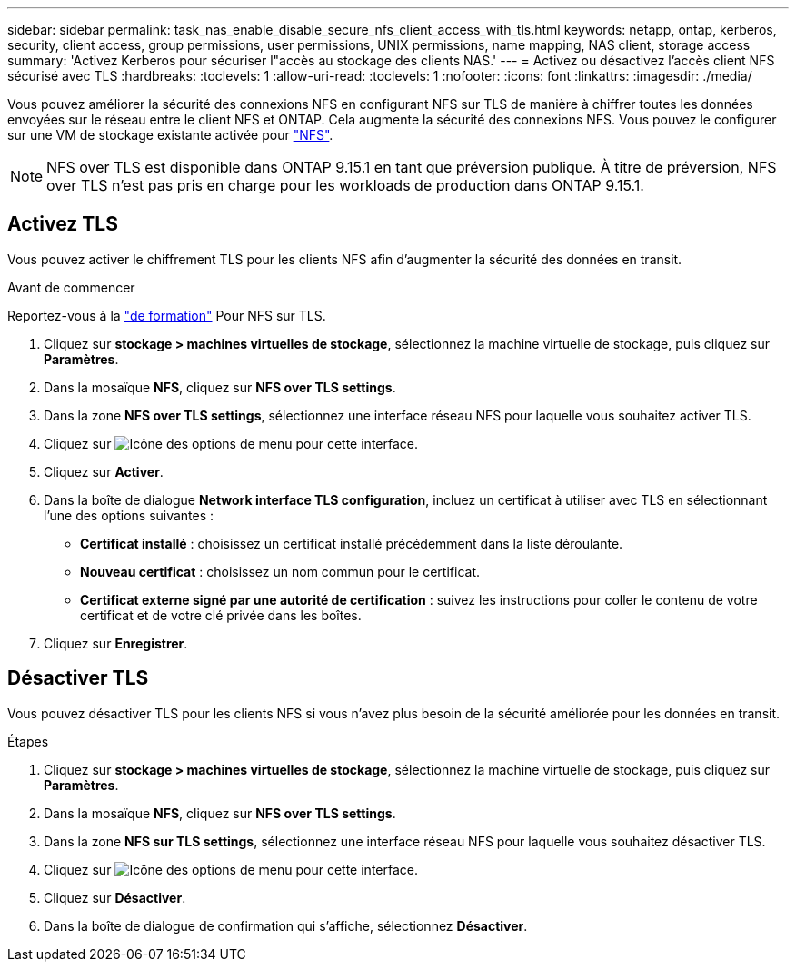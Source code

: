 ---
sidebar: sidebar 
permalink: task_nas_enable_disable_secure_nfs_client_access_with_tls.html 
keywords: netapp, ontap, kerberos, security, client access, group permissions, user permissions, UNIX permissions, name mapping, NAS client, storage access 
summary: 'Activez Kerberos pour sécuriser l"accès au stockage des clients NAS.' 
---
= Activez ou désactivez l'accès client NFS sécurisé avec TLS
:hardbreaks:
:toclevels: 1
:allow-uri-read: 
:toclevels: 1
:nofooter: 
:icons: font
:linkattrs: 
:imagesdir: ./media/


[role="lead"]
Vous pouvez améliorer la sécurité des connexions NFS en configurant NFS sur TLS de manière à chiffrer toutes les données envoyées sur le réseau entre le client NFS et ONTAP. Cela augmente la sécurité des connexions NFS. Vous pouvez le configurer sur une VM de stockage existante activée pour link:task_nas_enable_linux_nfs.html["NFS"].


NOTE: NFS over TLS est disponible dans ONTAP 9.15.1 en tant que préversion publique. À titre de préversion, NFS over TLS n'est pas pris en charge pour les workloads de production dans ONTAP 9.15.1.



== Activez TLS

Vous pouvez activer le chiffrement TLS pour les clients NFS afin d'augmenter la sécurité des données en transit.

.Avant de commencer
Reportez-vous à la link:nfs-admin/tls-nfs-strong-security-concept.html["de formation"^] Pour NFS sur TLS.

. Cliquez sur *stockage > machines virtuelles de stockage*, sélectionnez la machine virtuelle de stockage, puis cliquez sur *Paramètres*.
. Dans la mosaïque *NFS*, cliquez sur *NFS over TLS settings*.
. Dans la zone *NFS over TLS settings*, sélectionnez une interface réseau NFS pour laquelle vous souhaitez activer TLS.
. Cliquez sur image:icon_kabob.gif["Icône des options de menu"] pour cette interface.
. Cliquez sur *Activer*.
. Dans la boîte de dialogue *Network interface TLS configuration*, incluez un certificat à utiliser avec TLS en sélectionnant l'une des options suivantes :
+
** *Certificat installé* : choisissez un certificat installé précédemment dans la liste déroulante.
** *Nouveau certificat* : choisissez un nom commun pour le certificat.
** *Certificat externe signé par une autorité de certification* : suivez les instructions pour coller le contenu de votre certificat et de votre clé privée dans les boîtes.


. Cliquez sur *Enregistrer*.




== Désactiver TLS

Vous pouvez désactiver TLS pour les clients NFS si vous n'avez plus besoin de la sécurité améliorée pour les données en transit.

.Étapes
. Cliquez sur *stockage > machines virtuelles de stockage*, sélectionnez la machine virtuelle de stockage, puis cliquez sur *Paramètres*.
. Dans la mosaïque *NFS*, cliquez sur *NFS over TLS settings*.
. Dans la zone *NFS sur TLS settings*, sélectionnez une interface réseau NFS pour laquelle vous souhaitez désactiver TLS.
. Cliquez sur image:icon_kabob.gif["Icône des options de menu"] pour cette interface.
. Cliquez sur *Désactiver*.
. Dans la boîte de dialogue de confirmation qui s'affiche, sélectionnez *Désactiver*.

